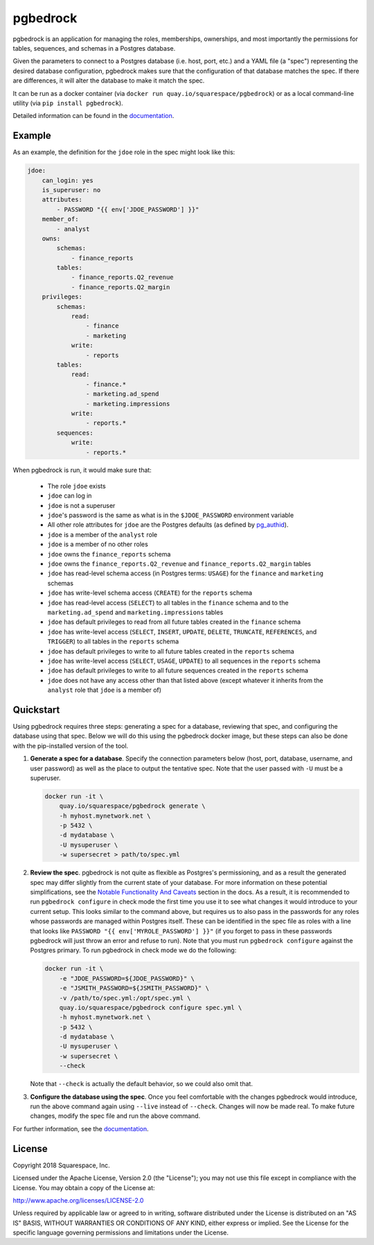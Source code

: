 pgbedrock
=========

.. image:: https://travis-ci.org/Squarespace/pgbedrock.svg?branch=master
    :target: https://travis-ci.org/Squarespace/pgbedrock

.. image:: https://coveralls.io/repos/github/Squarespace/pgbedrock/badge.svg?branch=master
    :target: https://coveralls.io/github/Squarespace/pgbedrock?branch=master

.. image:: https://img.shields.io/pypi/pyversions/pgbedrock.svg
    :target: https://pypi.python.org/pypi/pgbedrock

.. image:: https://img.shields.io/badge/postgres-9.5,_9.6-blue.svg


pgbedrock is an application for managing the roles, memberships, ownerships, and most importantly
the permissions for tables, sequences, and schemas in a Postgres database.

Given the parameters to connect to a Postgres database (i.e. host, port, etc.) and a YAML file (a
"spec") representing the desired database configuration, pgbedrock makes sure that the configuration
of that database matches the spec. If there are differences, it will alter the database to make it
match the spec.

It can be run as a docker container (via ``docker run quay.io/squarespace/pgbedrock``) or
as a local command-line utility (via ``pip install pgbedrock``).

Detailed information can be found in the `documentation`_.

.. _documentation: https://pgbedrock.readthedocs.io/en/latest/

Example
-------
As an example, the definition for the ``jdoe`` role in the spec might look like this:

.. code-block:: bash

    jdoe:
        can_login: yes
        is_superuser: no
        attributes:
            - PASSWORD "{{ env['JDOE_PASSWORD'] }}"
        member_of:
            - analyst
        owns:
            schemas:
                - finance_reports
            tables:
                - finance_reports.Q2_revenue
                - finance_reports.Q2_margin
        privileges:
            schemas:
                read:
                    - finance
                    - marketing
                write:
                    - reports
            tables:
                read:
                    - finance.*
                    - marketing.ad_spend
                    - marketing.impressions
                write:
                    - reports.*
            sequences:
                write:
                    - reports.*

When pgbedrock is run, it would make sure that:

    * The role ``jdoe`` exists
    * ``jdoe`` can log in
    * ``jdoe`` is not a superuser
    * ``jdoe``'s password is the same as what is in the ``$JDOE_PASSWORD`` environment variable
    * All other role attributes for ``jdoe`` are the Postgres defaults (as defined by `pg_authid`_).
    * ``jdoe`` is a member of the ``analyst`` role
    * ``jdoe`` is a member of no other roles
    * ``jdoe`` owns the ``finance_reports`` schema
    * ``jdoe`` owns the ``finance_reports.Q2_revenue`` and ``finance_reports.Q2_margin`` tables
    * ``jdoe`` has read-level schema access (in Postgres terms: ``USAGE``) for the ``finance`` and
      ``marketing`` schemas
    * ``jdoe`` has write-level schema access (``CREATE``) for the ``reports`` schema
    * ``jdoe`` has read-level access (``SELECT``) to all tables in the ``finance`` schema and to the
      ``marketing.ad_spend`` and ``marketing.impressions`` tables
    * ``jdoe`` has default privileges to read from all future tables created in the ``finance`` schema
    * ``jdoe`` has write-level access (``SELECT``, ``INSERT``, ``UPDATE``, ``DELETE``, ``TRUNCATE``,
      ``REFERENCES``, and ``TRIGGER``) to all tables in the ``reports`` schema
    * ``jdoe`` has default privileges to write to all future tables created in the ``reports`` schema
    * ``jdoe`` has write-level access (``SELECT``, ``USAGE``, ``UPDATE``) to all sequences in the
      ``reports`` schema
    * ``jdoe`` has default privileges to write to all future sequences created in the ``reports`` schema
    * ``jdoe`` does not have any access other than that listed above (except whatever it inherits
      from the ``analyst`` role that ``jdoe`` is a member of)

    .. _pg_authid: https://www.postgresql.org/docs/9.6/static/catalog-pg-authid.html


Quickstart
----------
Using pgbedrock requires three steps: generating a spec for a database, reviewing that spec, and
configuring the database using that spec. Below we will do this using the pgbedrock docker image,
but these steps can also be done with the pip-installed version of the tool.

#. **Generate a spec for a database**. Specify the connection parameters below (host, port,
   database, username, and user password) as well as the place to output the tentative spec. Note
   that the user passed with ``-U`` must be a superuser.

   .. code-block:: bash

       docker run -it \
           quay.io/squarespace/pgbedrock generate \
           -h myhost.mynetwork.net \
           -p 5432 \
           -d mydatabase \
           -U mysuperuser \
           -w supersecret > path/to/spec.yml


#. **Review the spec**. pgbedrock is not quite as flexible as Postgres's permissioning, and as a
   result the generated spec may differ slightly from the current state of your database. For more
   information on these potential simplifications, see the `Notable Functionality And Caveats`_
   section in the docs.  As a result, it is recommended to run ``pgbedrock configure`` in check mode
   the first time you use it to see what changes it would introduce to your current setup. This
   looks similar to the command above, but requires us to also pass in the passwords for any roles
   whose passwords are managed within Postgres itself. These can be identified in the spec file as
   roles with a line that looks like ``PASSWORD "{{ env['MYROLE_PASSWORD'] }}"`` (if you forget to
   pass in these passwords pgbedrock will just throw an error and refuse to run). Note that you must
   run ``pgbedrock configure`` against the Postgres primary. To run pgbedrock in check mode we do
   the following:

   .. _Notable Functionality And Caveats: https://pgbedrock.readthedocs.io/en/latest/notable_functionality_and_caveats.html

   .. code-block:: bash

       docker run -it \
           -e "JDOE_PASSWORD=${JDOE_PASSWORD}" \
           -e "JSMITH_PASSWORD=${JSMITH_PASSWORD}" \
           -v /path/to/spec.yml:/opt/spec.yml \
           quay.io/squarespace/pgbedrock configure spec.yml \
           -h myhost.mynetwork.net \
           -p 5432 \
           -d mydatabase \
           -U mysuperuser \
           -w supersecret \
           --check

   Note that ``--check`` is actually the default behavior, so we could also omit that.


#. **Configure the database using the spec**. Once you feel comfortable with the changes pgbedrock
   would introduce, run the above command again using ``--live`` instead of ``--check``. Changes
   will now be made real. To make future changes, modify the spec file and run the above command.

For further information, see the `documentation`_.


License
-------
Copyright 2018 Squarespace, Inc.

Licensed under the Apache License, Version 2.0 (the "License"); you may not use this file except
in compliance with the License. You may obtain a copy of the License at:

http://www.apache.org/licenses/LICENSE-2.0

Unless required by applicable law or agreed to in writing, software distributed under the License
is distributed on an "AS IS" BASIS, WITHOUT WARRANTIES OR CONDITIONS OF ANY KIND, either express
or implied. See the License for the specific language governing permissions and limitations under
the License.
